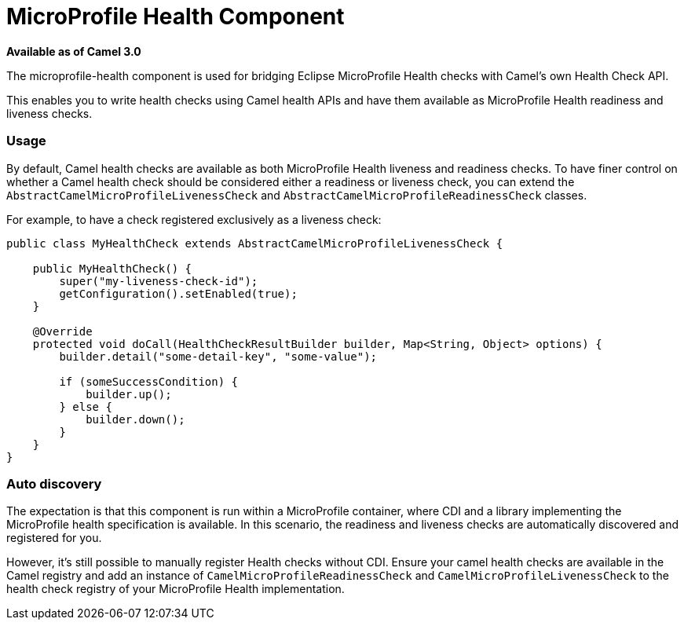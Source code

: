 [[MicroProfileHealth-MicroProfileHealthComponent]]
= MicroProfile Health Component
:page-source: components/camel-microprofile-health/src/main/docs/microprofile-health-component.adoc

*Available as of Camel 3.0*

The microprofile-health component is used for bridging Eclipse MicroProfile Health checks with Camel's own Health Check API.

This enables you to write health checks using Camel health APIs and have them available as MicroProfile Health readiness and liveness checks.

=== Usage

By default, Camel health checks are available as both MicroProfile Health liveness and readiness checks. To have finer control on whether a Camel health check should
be considered either a readiness or liveness check, you can extend the `AbstractCamelMicroProfileLivenessCheck` and `AbstractCamelMicroProfileReadinessCheck` classes.

For example, to have a check registered exclusively as a liveness check:

[source,java]
----
public class MyHealthCheck extends AbstractCamelMicroProfileLivenessCheck {

    public MyHealthCheck() {
        super("my-liveness-check-id");
        getConfiguration().setEnabled(true);
    }

    @Override
    protected void doCall(HealthCheckResultBuilder builder, Map<String, Object> options) {
        builder.detail("some-detail-key", "some-value");

        if (someSuccessCondition) {
            builder.up();
        } else {
            builder.down();
        }
    }
}
----

=== Auto discovery

The expectation is that this component is run within a MicroProfile container, where CDI and a library implementing the MicroProfile health specification is available.
In this scenario, the readiness and liveness checks are automatically discovered and registered for you.

However, it's still possible to manually
register Health checks without CDI. Ensure your camel health checks are available in the Camel registry and add an instance of
`CamelMicroProfileReadinessCheck` and `CamelMicroProfileLivenessCheck` to the health check registry of your MicroProfile Health implementation.
